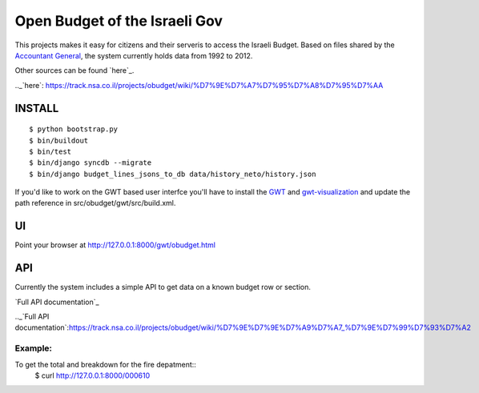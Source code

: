 ==============================
Open Budget of the Israeli Gov
==============================

This projects makes it easy for citizens and their serveris to access the Israeli Budget. Based on files shared by the `Accountant General`_, the system currently holds data from 1992 to 2012. 

.. _`Accountant General`: http://www.ag.mof.gov.il/AccountantGeneral/Templates/BudgetExecution/PublicationFiles.aspx?NRMODE=Published&NRNODEGUID=%7b67B554DC-C476-4966-82A4-836E1201DF2B%7d&NRORIGINALURL=%2fAccountantGeneral%2fBudgetExecution%2fBudgetExecutionTopNav%2fBEHistoryData%2f&NRCACHEHINT=Guest

Other sources can be found `here`_.

.._`here`: https://track.nsa.co.il/projects/obudget/wiki/%D7%9E%D7%A7%D7%95%D7%A8%D7%95%D7%AA

INSTALL
-------

::

	$ python bootstrap.py
	$ bin/buildout
	$ bin/test
	$ bin/django syncdb --migrate
	$ bin/django budget_lines_jsons_to_db data/history_neto/history.json

If you'd like to work on the GWT based user interfce you'll have to install the GWT_ and `gwt-visualization`_ and update the path reference in src/obudget/gwt/src/build.xml.

.. _GWT: http://code.google.com/webtoolkit/download.html
.. _`gwt-visualization`: http://code.google.com/p/gwt-google-apis/downloads/list
.. _`gwt-search`: http://code.google.com/p/gwt-google-apis/downloads/list


UI
--

Point your browser at http://127.0.0.1:8000/gwt/obudget.html

API
---

Currently the system includes a simple API to get data on a known budget row or section.

`Full API documentation`_

.._`Full API documentation`:https://track.nsa.co.il/projects/obudget/wiki/%D7%9E%D7%9E%D7%A9%D7%A7_%D7%9E%D7%99%D7%93%D7%A2


Example:
~~~~~~~~

To get the total and breakdown for the fire depatment::
	$ curl http://127.0.0.1:8000/000610

